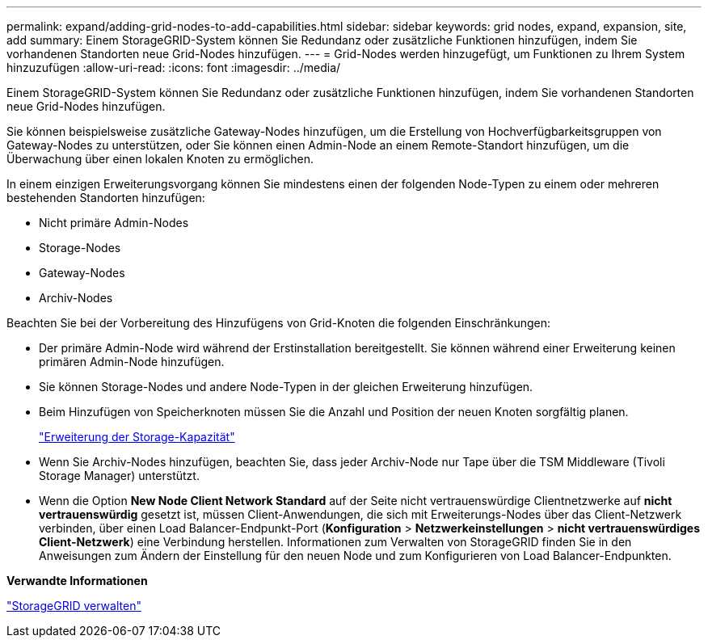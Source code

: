 ---
permalink: expand/adding-grid-nodes-to-add-capabilities.html 
sidebar: sidebar 
keywords: grid nodes, expand, expansion, site, add 
summary: Einem StorageGRID-System können Sie Redundanz oder zusätzliche Funktionen hinzufügen, indem Sie vorhandenen Standorten neue Grid-Nodes hinzufügen. 
---
= Grid-Nodes werden hinzugefügt, um Funktionen zu Ihrem System hinzuzufügen
:allow-uri-read: 
:icons: font
:imagesdir: ../media/


[role="lead"]
Einem StorageGRID-System können Sie Redundanz oder zusätzliche Funktionen hinzufügen, indem Sie vorhandenen Standorten neue Grid-Nodes hinzufügen.

Sie können beispielsweise zusätzliche Gateway-Nodes hinzufügen, um die Erstellung von Hochverfügbarkeitsgruppen von Gateway-Nodes zu unterstützen, oder Sie können einen Admin-Node an einem Remote-Standort hinzufügen, um die Überwachung über einen lokalen Knoten zu ermöglichen.

In einem einzigen Erweiterungsvorgang können Sie mindestens einen der folgenden Node-Typen zu einem oder mehreren bestehenden Standorten hinzufügen:

* Nicht primäre Admin-Nodes
* Storage-Nodes
* Gateway-Nodes
* Archiv-Nodes


Beachten Sie bei der Vorbereitung des Hinzufügens von Grid-Knoten die folgenden Einschränkungen:

* Der primäre Admin-Node wird während der Erstinstallation bereitgestellt. Sie können während einer Erweiterung keinen primären Admin-Node hinzufügen.
* Sie können Storage-Nodes und andere Node-Typen in der gleichen Erweiterung hinzufügen.
* Beim Hinzufügen von Speicherknoten müssen Sie die Anzahl und Position der neuen Knoten sorgfältig planen.
+
link:adding-storage-capacity.html["Erweiterung der Storage-Kapazität"]

* Wenn Sie Archiv-Nodes hinzufügen, beachten Sie, dass jeder Archiv-Node nur Tape über die TSM Middleware (Tivoli Storage Manager) unterstützt.
* Wenn die Option *New Node Client Network Standard* auf der Seite nicht vertrauenswürdige Clientnetzwerke auf *nicht vertrauenswürdig* gesetzt ist, müssen Client-Anwendungen, die sich mit Erweiterungs-Nodes über das Client-Netzwerk verbinden, über einen Load Balancer-Endpunkt-Port (*Konfiguration* > *Netzwerkeinstellungen* > *nicht vertrauenswürdiges Client-Netzwerk*) eine Verbindung herstellen. Informationen zum Verwalten von StorageGRID finden Sie in den Anweisungen zum Ändern der Einstellung für den neuen Node und zum Konfigurieren von Load Balancer-Endpunkten.


*Verwandte Informationen*

link:../admin/index.html["StorageGRID verwalten"]
